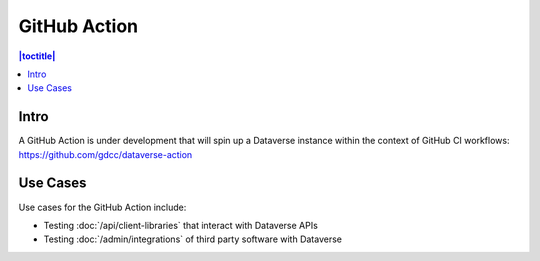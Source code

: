 GitHub Action
=============

.. contents:: |toctitle|
	:local:

Intro
-----

A GitHub Action is under development that will spin up a Dataverse instance within the context of GitHub CI workflows: https://github.com/gdcc/dataverse-action

Use Cases
---------

Use cases for the GitHub Action include:

- Testing :doc:`/api/client-libraries` that interact with Dataverse APIs
- Testing :doc:`/admin/integrations` of third party software with Dataverse
